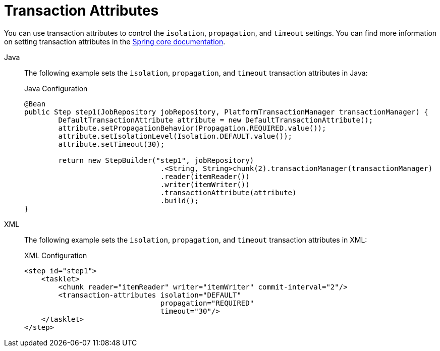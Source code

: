 [[transactionAttributes]]
= Transaction Attributes

You can use transaction attributes to control the `isolation`, `propagation`, and
`timeout` settings. You can find more information on setting transaction attributes in
the
https://docs.spring.io/spring/docs/current/spring-framework-reference/data-access.html#transaction[Spring
core documentation].

[tabs]
====
Java::
+
The following example sets the `isolation`, `propagation`, and `timeout` transaction
attributes in Java:
+
.Java Configuration
[source, java]
----
@Bean
public Step step1(JobRepository jobRepository, PlatformTransactionManager transactionManager) {
	DefaultTransactionAttribute attribute = new DefaultTransactionAttribute();
	attribute.setPropagationBehavior(Propagation.REQUIRED.value());
	attribute.setIsolationLevel(Isolation.DEFAULT.value());
	attribute.setTimeout(30);

	return new StepBuilder("step1", jobRepository)
				.<String, String>chunk(2).transactionManager(transactionManager)
				.reader(itemReader())
				.writer(itemWriter())
				.transactionAttribute(attribute)
				.build();
}
----

XML::
+
The following example sets the `isolation`, `propagation`, and `timeout` transaction
attributes in XML:
+
.XML Configuration
[source, xml]
----
<step id="step1">
    <tasklet>
        <chunk reader="itemReader" writer="itemWriter" commit-interval="2"/>
        <transaction-attributes isolation="DEFAULT"
                                propagation="REQUIRED"
                                timeout="30"/>
    </tasklet>
</step>
----

====



